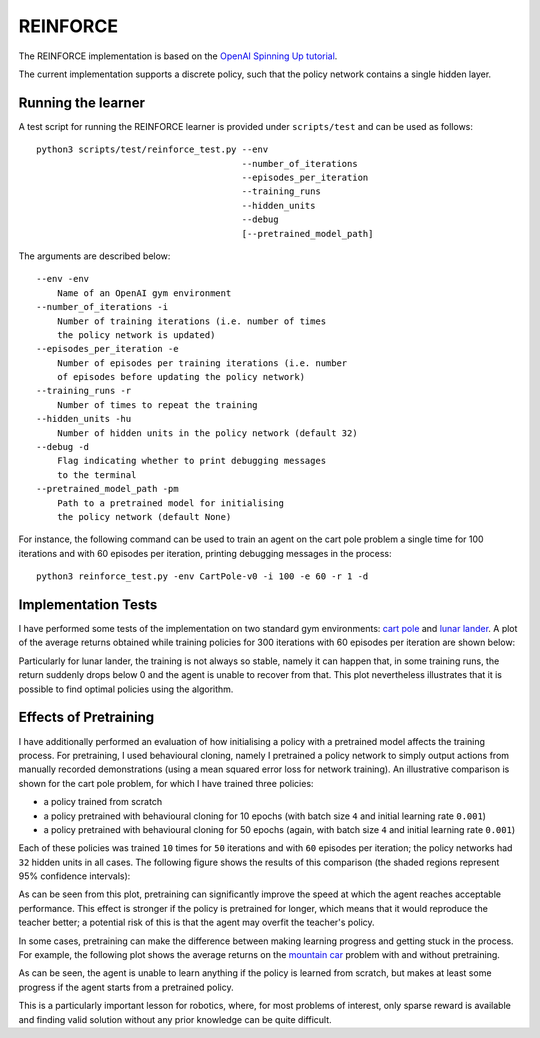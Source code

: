 REINFORCE
=========

The REINFORCE implementation is based on the `OpenAI Spinning Up tutorial <https://spinningup.openai.com/en/latest/spinningup/rl_intro3.html>`_.

The current implementation supports a discrete policy, such that the policy network contains a single hidden layer.

-------------------
Running the learner
-------------------

A test script for running the REINFORCE learner is provided under ``scripts/test`` and can be used as follows::

    python3 scripts/test/reinforce_test.py --env
                                           --number_of_iterations
                                           --episodes_per_iteration
                                           --training_runs
                                           --hidden_units
                                           --debug
                                           [--pretrained_model_path]

The arguments are described below::

    --env -env
        Name of an OpenAI gym environment
    --number_of_iterations -i
        Number of training iterations (i.e. number of times
        the policy network is updated)
    --episodes_per_iteration -e
        Number of episodes per training iterations (i.e. number
        of episodes before updating the policy network)
    --training_runs -r
        Number of times to repeat the training
    --hidden_units -hu
        Number of hidden units in the policy network (default 32)
    --debug -d
        Flag indicating whether to print debugging messages
        to the terminal
    --pretrained_model_path -pm
        Path to a pretrained model for initialising
        the policy network (default None)

For instance, the following command can be used to train an agent on the cart pole problem a single time for 100 iterations and with 60 episodes per iteration, printing debugging messages in the process::

    python3 reinforce_test.py -env CartPole-v0 -i 100 -e 60 -r 1 -d

--------------------
Implementation Tests
--------------------

I have performed some tests of the implementation on two standard gym environments: `cart pole <https://github.com/openai/gym/blob/master/gym/envs/classic_control/cartpole.py>`_ and `lunar lander <https://github.com/openai/gym/blob/master/gym/envs/box2d/lunar_lander.py>`_. A plot of the average returns obtained while training policies for 300 iterations with 60 episodes per iteration are shown below:

.. image:: images/reinforce_tests.png
   :width: 800
   :alt: Average returns obtained on the cart pole and lunar lander problems using the REINFORCE algorithm

Particularly for lunar lander, the training is not always so stable, namely it can happen that, in some training runs, the return suddenly drops below 0 and the agent is unable to recover from that. This plot nevertheless illustrates that it is possible to find optimal policies using the algorithm.

----------------------
Effects of Pretraining
----------------------

I have additionally performed an evaluation of how initialising a policy with a pretrained model affects the training process. For pretraining, I used behavioural cloning, namely I pretrained a policy network to simply output actions from manually recorded demonstrations (using a mean squared error loss for network training). An illustrative comparison is shown for the cart pole problem, for which I have trained three policies:

* a policy trained from scratch
* a policy pretrained with behavioural cloning for 10 epochs (with batch size ``4`` and initial learning rate ``0.001``)
* a policy pretrained with behavioural cloning for 50 epochs (again, with batch size ``4`` and initial learning rate ``0.001``)

Each of these policies was trained ``10`` times for ``50`` iterations and with ``60`` episodes per iteration; the policy networks had ``32`` hidden units in all cases. The following figure shows the results of this comparison (the shaded regions represent 95% confidence intervals):

.. image:: images/reinforce_cart_pole_pretraining_comparison.png
   :width: 800
   :alt: Comparison of average returns obtained on the cart pole problem using the REINFORCE algorithm with and without pretraining

As can be seen from this plot, pretraining can significantly improve the speed at which the agent reaches acceptable performance. This effect is stronger if the policy is pretrained for longer, which means that it would reproduce the teacher better; a potential risk of this is that the agent may overfit the teacher's policy.

In some cases, pretraining can make the difference between making learning progress and getting stuck in the process. For example, the following plot shows the average returns on the `mountain car <https://github.com/openai/gym/blob/master/gym/envs/classic_control/mountain_car.py>`_ problem with and without pretraining.

.. image:: images/reinforce_mountain_car_pretraining_comparison.png
   :width: 800
   :alt: Comparison of average returns obtained on the mountain car problem using the REINFORCE algorithm with and without pretraining

As can be seen, the agent is unable to learn anything if the policy is learned from scratch, but makes at least some progress if the agent starts from a pretrained policy.

This is a particularly important lesson for robotics, where, for most problems of interest, only sparse reward is available and finding valid solution without any prior knowledge can be quite difficult.
